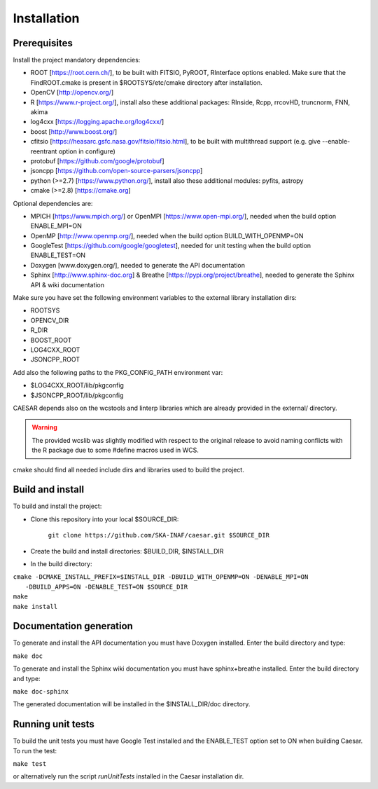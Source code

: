 =================
**Installation**
=================

-----------------
**Prerequisites**
-----------------

Install the project mandatory dependencies:  

* ROOT [https://root.cern.ch/], to be built with FITSIO, PyROOT, RInterface options enabled. Make sure that the FindROOT.cmake is present in $ROOTSYS/etc/cmake directory after installation.
* OpenCV [http://opencv.org/]
* R [https://www.r-project.org/], install also these additional packages: RInside, Rcpp, rrcovHD, truncnorm, FNN, akima
* log4cxx [https://logging.apache.org/log4cxx/]
* boost [http://www.boost.org/] 
* cfitsio [https://heasarc.gsfc.nasa.gov/fitsio/fitsio.html], to be built with multithread support (e.g. give --enable-reentrant option in configure)
* protobuf [https://github.com/google/protobuf]
* jsoncpp [https://github.com/open-source-parsers/jsoncpp]
* python (>=2.7) [https://www.python.org/], install also these additional modules: pyfits, astropy
* cmake (>=2.8) [https://cmake.org]  
  
Optional dependencies are:

* MPICH [https://www.mpich.org/] or OpenMPI [https://www.open-mpi.org/], needed when the build option ENABLE_MPI=ON    
* OpenMP [http://www.openmp.org/], needed when the build option BUILD_WITH_OPENMP=ON
* GoogleTest [https://github.com/google/googletest], needed for unit testing when the build option ENABLE_TEST=ON
* Doxygen [www.doxygen.org/], needed to generate the API documentation
* Sphinx [http://www.sphinx-doc.org] & Breathe [https://pypi.org/project/breathe], needed to generate the Sphinx API & wiki documentation

Make sure you have set the following environment variables to the external library installation dirs:

* ROOTSYS
* OPENCV_DIR
* R_DIR
* BOOST_ROOT
* LOG4CXX_ROOT
* JSONCPP_ROOT

Add also the following paths to the PKG_CONFIG_PATH environment var: 

* $LOG4CXX_ROOT/lib/pkgconfig
* $JSONCPP_ROOT/lib/pkgconfig

CAESAR depends also on the wcstools and linterp libraries which are already provided in the external/ directory. 

.. warning::

   The provided wcslib was slightly modified with respect to the original release to avoid naming conflicts with the R package due to some #define macros used in WCS.

cmake should find all needed include dirs and libraries used to build the project.

---------------------
**Build and install**
---------------------

To build and install the project:

* Clone this repository into your local $SOURCE_DIR:  

	``git clone https://github.com/SKA-INAF/caesar.git $SOURCE_DIR``

* Create the build and install directories: $BUILD_DIR, $INSTALL_DIR  

* In the build directory:

|	``cmake -DCMAKE_INSTALL_PREFIX=$INSTALL_DIR -DBUILD_WITH_OPENMP=ON -DENABLE_MPI=ON``
|	         ``-DBUILD_APPS=ON -DENABLE_TEST=ON $SOURCE_DIR``
|	``make``
|	``make install``



----------------------------
**Documentation generation**
----------------------------

To generate and install the API documentation you must have Doxygen installed. Enter the build directory and type:


``make doc``


To generate and install the Sphinx wiki documentation you must have sphinx+breathe installed. Enter the build directory and type:


``make doc-sphinx``


The generated documentation will be installed in the $INSTALL_DIR/doc directory.


----------------------
**Running unit tests**
----------------------

To build the unit tests you must have Google Test installed and the ENABLE_TEST option set to ON when building Caesar. To run the test:   

``make test``    

or alternatively run the script `runUnitTests` installed in the Caesar installation dir.

